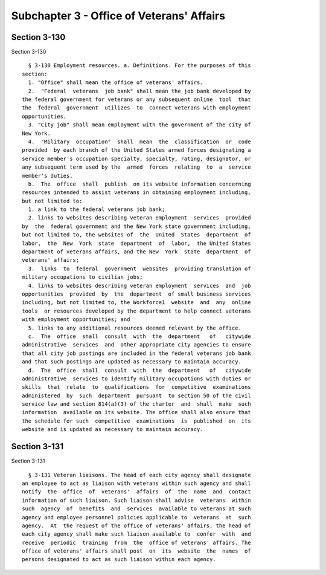 Subchapter 3 - Office of Veterans' Affairs
==========================================

Section 3-130
-------------

Section 3-130 ::    
        
     
        § 3-130 Employment resources. a. Definitions. For the purposes of this
      section:
        1. "Office" shall mean the office of veterans' affairs.
        2.  "Federal  veterans  job bank" shall mean the job bank developed by
      the federal government for veterans or any subsequent online  tool  that
      the  federal  government  utilizes  to  connect veterans with employment
      opportunities.
        3. "City job" shall mean employment with the government of the city of
      New York.
        4.  "Military  occupation"  shall  mean  the  classification  or  code
      provided  by each branch of the United States armed forces designating a
      service member's occupation specialty, specialty, rating, designator, or
      any subsequent term used by the  armed  forces  relating  to  a  service
      member's duties.
        b.  The  office  shall  publish  on its website information concerning
      resources intended to assist veterans in obtaining employment including,
      but not limited to:
        1. a link to the federal veterans job bank;
        2. links to websites describing veteran employment  services  provided
      by  the  federal government and the New York state government including,
      but not limited to, the websites of  the  United  States  department  of
      labor,  the  New  York  state  department  of  labor,  the United States
      department of veterans affairs, and the New  York  state  department  of
      veterans' affairs;
        3.  links  to  federal  government  websites  providing translation of
      military occupations to civilian jobs;
        4. links to websites describing veteran employment  services  and  job
      opportunities  provided  by  the  department  of small business services
      including, but not limited to, the Workforce1  website  and  any  online
      tools  or resources developed by the department to help connect veterans
      with employment opportunities; and
        5. links to any additional resources deemed relevant by the office.
        c.  The  office  shall  consult  with  the  department   of   citywide
      administrative  services  and  other appropriate city agencies to ensure
      that all city job postings are included in the federal veterans job bank
      and that such postings are updated as necessary to maintain accuracy.
        d.  The  office  shall  consult  with  the  department   of   citywide
      administrative  services to identify military occupations with duties or
      skills  that  relate  to  qualifications  for  competitive  examinations
      administered  by  such  department  pursuant  to section 50 of the civil
      service law and section 814(a)(3) of the charter  and  shall  make  such
      information  available on its website. The office shall also ensure that
      the schedule for such  competitive  examinations  is  published  on  its
      website and is updated as necessary to maintain accuracy.
    
    
    
    
    
    
    

Section 3-131
-------------

Section 3-131 ::    
        
     
        § 3-131 Veteran liaisons. The head of each city agency shall designate
      an employee to act as liaison with veterans within such agency and shall
      notify  the  office  of  veterans'  affairs  of  the  name  and  contact
      information of such liaison. Such liaison shall advise  veterans  within
      such  agency  of  benefits  and  services  available to veterans at such
      agency and employee personnel policies applicable to  veterans  at  such
      agency.  At  the request of the office of veterans' affairs, the head of
      each city agency shall make such liaison available to  confer  with  and
      receive  periodic  training  from  the  office of veterans' affairs. The
      office of veterans' affairs shall post  on  its  website  the  names  of
      persons designated to act as such liaison within each agency.
    
    
    
    
    
    
    

